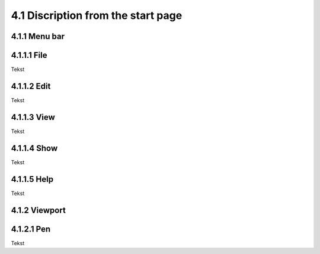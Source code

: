 ===================================
4.1 Discription from the start page
===================================

4.1.1 Menu bar
--------------

4.1.1.1 File
------------
 
Tekst
 
4.1.1.2 Edit
------------
Tekst
 
4.1.1.3 View
------------
 
Tekst
 
4.1.1.4 Show
------------
 
Tekst
 
4.1.1.5 Help
------------
 
Tekst
 
4.1.2 Viewport
--------------

4.1.2.1 Pen
-----------
 
Tekst
 
